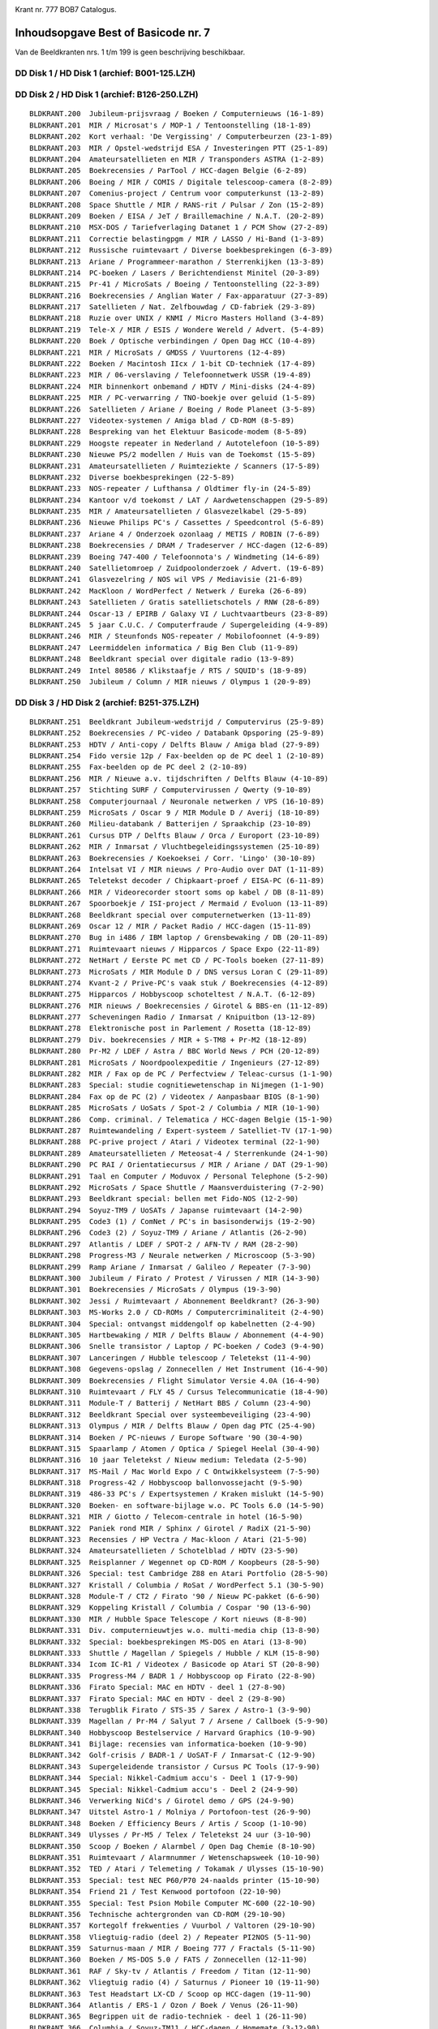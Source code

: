 
.. image:: http://robhagemans.github.io/basicode/bob7_000.png

Krant nr. 777   BOB7  Catalogus.

Inhoudsopgave Best of Basicode nr. 7
====================================

Van de Beeldkranten nrs. 1 t/m 199 is geen beschrijving beschikbaar.

DD Disk 1 / HD Disk 1 (archief: B001-125.LZH)
---------------------------------------------

DD Disk 2 / HD Disk 1 (archief: B126-250.LZH)
---------------------------------------------

::

  BLDKRANT.200  Jubileum-prijsvraag / Boeken / Computernieuws (16-1-89)
  BLDKRANT.201  MIR / Microsat's / MOP-1 / Tentoonstelling (18-1-89)
  BLDKRANT.202  Kort verhaal: 'De Vergissing' / Computerbeurzen (23-1-89)
  BLDKRANT.203  MIR / Opstel-wedstrijd ESA / Investeringen PTT (25-1-89)
  BLDKRANT.204  Amateursatellieten en MIR / Transponders ASTRA (1-2-89)
  BLDKRANT.205  Boekrecensies / ParTool / HCC-dagen Belgie (6-2-89)
  BLDKRANT.206  Boeing / MIR / COMIS / Digitale telescoop-camera (8-2-89)
  BLDKRANT.207  Comenius-project / Centrum voor computerkunst (13-2-89)
  BLDKRANT.208  Space Shuttle / MIR / RANS-rit / Pulsar / Zon (15-2-89)
  BLDKRANT.209  Boeken / EISA / JeT / Braillemachine / N.A.T. (20-2-89)
  BLDKRANT.210  MSX-DOS / Tariefverlaging Datanet 1 / PCM Show (27-2-89)
  BLDKRANT.211  Correctie belastingpgm / MIR / LASSO / Hi-Band (1-3-89)
  BLDKRANT.212  Russische ruimtevaart / Diverse boekbesprekingen (6-3-89)
  BLDKRANT.213  Ariane / Programmeer-marathon / Sterrenkijken (13-3-89)
  BLDKRANT.214  PC-boeken / Lasers / Berichtendienst Minitel (20-3-89)
  BLDKRANT.215  Pr-41 / MicroSats / Boeing / Tentoonstelling (22-3-89)
  BLDKRANT.216  Boekrecensies / Anglian Water / Fax-apparatuur (27-3-89)
  BLDKRANT.217  Satellieten / Nat. Zelfbouwdag / CD-fabriek (29-3-89)
  BLDKRANT.218  Ruzie over UNIX / KNMI / Micro Masters Holland (3-4-89)
  BLDKRANT.219  Tele-X / MIR / ESIS / Wondere Wereld / Advert. (5-4-89)
  BLDKRANT.220  Boek / Optische verbindingen / Open Dag HCC (10-4-89)
  BLDKRANT.221  MIR / MicroSats / GMDSS / Vuurtorens (12-4-89)
  BLDKRANT.222  Boeken / Macintosh IIcx / 1-bit CD-techniek (17-4-89)
  BLDKRANT.223  MIR / 06-verslaving / Telefoonnetwerk USSR (19-4-89)
  BLDKRANT.224  MIR binnenkort onbemand / HDTV / Mini-disks (24-4-89)
  BLDKRANT.225  MIR / PC-verwarring / TNO-boekje over geluid (1-5-89)
  BLDKRANT.226  Satellieten / Ariane / Boeing / Rode Planeet (3-5-89)
  BLDKRANT.227  Videotex-systemen / Amiga blad / CD-ROM (8-5-89)
  BLDKRANT.228  Bespreking van het Elektuur Basicode-modem (8-5-89)
  BLDKRANT.229  Hoogste repeater in Nederland / Autotelefoon (10-5-89)
  BLDKRANT.230  Nieuwe PS/2 modellen / Huis van de Toekomst (15-5-89)
  BLDKRANT.231  Amateursatellieten / Ruimteziekte / Scanners (17-5-89)
  BLDKRANT.232  Diverse boekbesprekingen (22-5-89)
  BLDKRANT.233  NOS-repeater / Lufthansa / Oldtimer fly-in (24-5-89)
  BLDKRANT.234  Kantoor v/d toekomst / LAT / Aardwetenschappen (29-5-89)
  BLDKRANT.235  MIR / Amateursatellieten / Glasvezelkabel (29-5-89)
  BLDKRANT.236  Nieuwe Philips PC's / Cassettes / Speedcontrol (5-6-89)
  BLDKRANT.237  Ariane 4 / Onderzoek ozonlaag / METIS / ROBIN (7-6-89)
  BLDKRANT.238  Boekrecensies / DRAM / Tradeserver / HCC-dagen (12-6-89)
  BLDKRANT.239  Boeing 747-400 / Telefoonnota's / Windmeting (14-6-89)
  BLDKRANT.240  Satellietomroep / Zuidpoolonderzoek / Advert. (19-6-89)
  BLDKRANT.241  Glasvezelring / NOS wil VPS / Mediavisie (21-6-89)
  BLDKRANT.242  MacKloon / WordPerfect / Netwerk / Eureka (26-6-89)
  BLDKRANT.243  Satellieten / Gratis satellietschotels / RNW (28-6-89)
  BLDKRANT.244  Oscar-13 / EPIRB / Galaxy VI / Luchtvaartbeurs (23-8-89)
  BLDKRANT.245  5 jaar C.U.C. / Computerfraude / Supergeleiding (4-9-89)
  BLDKRANT.246  MIR / Steunfonds NOS-repeater / Mobilofoonnet (4-9-89)
  BLDKRANT.247  Leermiddelen informatica / Big Ben Club (11-9-89)
  BLDKRANT.248  Beeldkrant special over digitale radio (13-9-89)
  BLDKRANT.249  Intel 80586 / Klikstaafje / RTS / SQUID's (18-9-89)
  BLDKRANT.250  Jubileum / Column / MIR nieuws / Olympus 1 (20-9-89)

DD Disk 3 / HD Disk 2 (archief: B251-375.LZH)
---------------------------------------------

::

  BLDKRANT.251  Beeldkrant Jubileum-wedstrijd / Computervirus (25-9-89)
  BLDKRANT.252  Boekrecensies / PC-video / Databank Opsporing (25-9-89)
  BLDKRANT.253  HDTV / Anti-copy / Delfts Blauw / Amiga blad (27-9-89)
  BLDKRANT.254  Fido versie 12p / Fax-beelden op de PC deel 1 (2-10-89)
  BLDKRANT.255  Fax-beelden op de PC deel 2 (2-10-89)
  BLDKRANT.256  MIR / Nieuwe a.v. tijdschriften / Delfts Blauw (4-10-89)
  BLDKRANT.257  Stichting SURF / Computervirussen / Qwerty (9-10-89)
  BLDKRANT.258  Computerjournaal / Neuronale netwerken / VPS (16-10-89)
  BLDKRANT.259  MicroSats / Oscar 9 / MIR Module D / Averij (18-10-89)
  BLDKRANT.260  Milieu-databank / Batterijen / Spraakchip (23-10-89)
  BLDKRANT.261  Cursus DTP / Delfts Blauw / Orca / Europort (23-10-89)
  BLDKRANT.262  MIR / Inmarsat / Vluchtbegeleidingssystemen (25-10-89)
  BLDKRANT.263  Boekrecensies / Koekoeksei / Corr. 'Lingo' (30-10-89)
  BLDKRANT.264  Intelsat VI / MIR nieuws / Pro-Audio over DAT (1-11-89)
  BLDKRANT.265  Teletekst decoder / Chipkaart-proef / EISA-PC (6-11-89)
  BLDKRANT.266  MIR / Videorecorder stoort soms op kabel / DB (8-11-89)
  BLDKRANT.267  Spoorboekje / ISI-project / Mermaid / Evoluon (13-11-89)
  BLDKRANT.268  Beeldkrant special over computernetwerken (13-11-89)
  BLDKRANT.269  Oscar 12 / MIR / Packet Radio / HCC-dagen (15-11-89)
  BLDKRANT.270  Bug in i486 / IBM laptop / Grensbewaking / DB (20-11-89)
  BLDKRANT.271  Ruimtevaart nieuws / Hipparcos / Space Expo (22-11-89)
  BLDKRANT.272  NetHart / Eerste PC met CD / PC-Tools boeken (27-11-89)
  BLDKRANT.273  MicroSats / MIR Module D / DNS versus Loran C (29-11-89)
  BLDKRANT.274  Kvant-2 / Prive-PC's vaak stuk / Boekrecensies (4-12-89)
  BLDKRANT.275  Hipparcos / Hobbyscoop schoteltest / N.A.T. (6-12-89)
  BLDKRANT.276  MIR nieuws / Boekrecensies / Girotel & BBS-en (11-12-89)
  BLDKRANT.277  Scheveningen Radio / Inmarsat / Knipuitbon (13-12-89)
  BLDKRANT.278  Elektronische post in Parlement / Rosetta (18-12-89)
  BLDKRANT.279  Div. boekrecensies / MIR + S-TM8 + Pr-M2 (18-12-89)
  BLDKRANT.280  Pr-M2 / LDEF / Astra / BBC World News / PCH (20-12-89)
  BLDKRANT.281  MicroSats / Noordpoolexpeditie / Ingenieurs (27-12-89)
  BLDKRANT.282  MIR / Fax op de PC / Perfectview / Teleac-cursus (1-1-90)
  BLDKRANT.283  Special: studie cognitiewetenschap in Nijmegen (1-1-90)
  BLDKRANT.284  Fax op de PC (2) / Videotex / Aanpasbaar BIOS (8-1-90)
  BLDKRANT.285  MicroSats / UoSats / Spot-2 / Columbia / MIR (10-1-90)
  BLDKRANT.286  Comp. criminal. / Telematica / HCC-dagen Belgie (15-1-90)
  BLDKRANT.287  Ruimtewandeling / Expert-systeem / Satelliet-TV (17-1-90)
  BLDKRANT.288  PC-prive project / Atari / Videotex terminal (22-1-90)
  BLDKRANT.289  Amateursatellieten / Meteosat-4 / Sterrenkunde (24-1-90)
  BLDKRANT.290  PC RAI / Orientatiecursus / MIR / Ariane / DAT (29-1-90)
  BLDKRANT.291  Taal en Computer / Moduvox / Personal Telephone (5-2-90)
  BLDKRANT.292  MicroSats / Space Shuttle / Maansverduistering (7-2-90)
  BLDKRANT.293  Beeldkrant special: bellen met Fido-NOS (12-2-90)
  BLDKRANT.294  Soyuz-TM9 / UoSATs / Japanse ruimtevaart (14-2-90)
  BLDKRANT.295  Code3 (1) / ComNet / PC's in basisonderwijs (19-2-90)
  BLDKRANT.296  Code3 (2) / Soyuz-TM9 / Ariane / Atlantis (26-2-90)
  BLDKRANT.297  Atlantis / LDEF / SPOT-2 / AFN-TV / RAM (28-2-90)
  BLDKRANT.298  Progress-M3 / Neurale netwerken / Microscoop (5-3-90)
  BLDKRANT.299  Ramp Ariane / Inmarsat / Galileo / Repeater (7-3-90)
  BLDKRANT.300  Jubileum / Firato / Protest / Virussen / MIR (14-3-90)
  BLDKRANT.301  Boekrecensies / MicroSats / Olympus (19-3-90)
  BLDKRANT.302  Jessi / Ruimtevaart / Abonnement Beeldkrant? (26-3-90)
  BLDKRANT.303  MS-Works 2.0 / CD-ROMs / Computercriminaliteit (2-4-90)
  BLDKRANT.304  Special: ontvangst middengolf op kabelnetten (2-4-90)
  BLDKRANT.305  Hartbewaking / MIR / Delfts Blauw / Abonnement (4-4-90)
  BLDKRANT.306  Snelle transistor / Laptop / PC-boeken / Code3 (9-4-90)
  BLDKRANT.307  Lanceringen / Hubble telescoop / Teletekst (11-4-90)
  BLDKRANT.308  Gegevens-opslag / Zonnecellen / Het Instrument (16-4-90)
  BLDKRANT.309  Boekrecensies / Flight Simulator Versie 4.0A (16-4-90)
  BLDKRANT.310  Ruimtevaart / FLY 45 / Cursus Telecommunicatie (18-4-90)
  BLDKRANT.311  Module-T / Batterij / NetHart BBS / Column (23-4-90)
  BLDKRANT.312  Beeldkrant Special over systeembeveiliging (23-4-90)
  BLDKRANT.313  Olympus / MIR / Delfts Blauw / Open dag PTC (25-4-90)
  BLDKRANT.314  Boeken / PC-nieuws / Europe Software '90 (30-4-90)
  BLDKRANT.315  Spaarlamp / Atomen / Optica / Spiegel Heelal (30-4-90)
  BLDKRANT.316  10 jaar Teletekst / Nieuw medium: Teledata (2-5-90)
  BLDKRANT.317  MS-Mail / Mac World Expo / C Ontwikkelsysteem (7-5-90)
  BLDKRANT.318  Progress-42 / Hobbyscoop ballonvossejacht (9-5-90)
  BLDKRANT.319  486-33 PC's / Expertsystemen / Kraken mislukt (14-5-90)
  BLDKRANT.320  Boeken- en software-bijlage w.o. PC Tools 6.0 (14-5-90)
  BLDKRANT.321  MIR / Giotto / Telecom-centrale in hotel (16-5-90)
  BLDKRANT.322  Paniek rond MIR / Sphinx / Girotel / RadiX (21-5-90)
  BLDKRANT.323  Recensies / HP Vectra / Mac-kloon / Atari (21-5-90)
  BLDKRANT.324  Amateursatellieten / Schotelblad / HDTV (23-5-90)
  BLDKRANT.325  Reisplanner / Wegennet op CD-ROM / Koopbeurs (28-5-90)
  BLDKRANT.326  Special: test Cambridge Z88 en Atari Portfolio (28-5-90)
  BLDKRANT.327  Kristall / Columbia / RoSat / WordPerfect 5.1 (30-5-90)
  BLDKRANT.328  Module-T / CT2 / Firato '90 / Nieuw PC-pakket (6-6-90)
  BLDKRANT.329  Koppeling Kristall / Columbia / Cospar '90 (13-6-90)
  BLDKRANT.330  MIR / Hubble Space Telescope / Kort nieuws (8-8-90)
  BLDKRANT.331  Div. computernieuwtjes w.o. multi-media chip (13-8-90)
  BLDKRANT.332  Special: boekbesprekingen MS-DOS en Atari (13-8-90)
  BLDKRANT.333  Shuttle / Magellan / Spiegels / Hubble / KLM (15-8-90)
  BLDKRANT.334  Icom IC-R1 / Videotex / Basicode op Atari ST (20-8-90)
  BLDKRANT.335  Progress-M4 / BADR 1 / Hobbyscoop op Firato (22-8-90)
  BLDKRANT.336  Firato Special: MAC en HDTV - deel 1 (27-8-90)
  BLDKRANT.337  Firato Special: MAC en HDTV - deel 2 (29-8-90)
  BLDKRANT.338  Terugblik Firato / STS-35 / Sarex / Astro-1 (3-9-90)
  BLDKRANT.339  Magellan / Pr-M4 / Salyut 7 / Arsene / Callboek (5-9-90)
  BLDKRANT.340  Hobbyscoop Bestelservice / Harvard Graphics (10-9-90)
  BLDKRANT.341  Bijlage: recensies van informatica-boeken (10-9-90)
  BLDKRANT.342  Golf-crisis / BADR-1 / UoSAT-F / Inmarsat-C (12-9-90)
  BLDKRANT.343  Supergeleidende transistor / Cursus PC Tools (17-9-90)
  BLDKRANT.344  Special: Nikkel-Cadmium accu's - Deel 1 (17-9-90)
  BLDKRANT.345  Special: Nikkel-Cadmium accu's - Deel 2 (24-9-90)
  BLDKRANT.346  Verwerking NiCd's / Girotel demo / GPS (24-9-90)
  BLDKRANT.347  Uitstel Astro-1 / Molniya / Portofoon-test (26-9-90)
  BLDKRANT.348  Boeken / Efficiency Beurs / Artis / Scoop (1-10-90)
  BLDKRANT.349  Ulysses / Pr-M5 / Telex / Teletekst 24 uur (3-10-90)
  BLDKRANT.350  Scoop / Boeken / Alarmbel / Open Dag Chemie (8-10-90)
  BLDKRANT.351  Ruimtevaart / Alarmnummer / Wetenschapsweek (10-10-90)
  BLDKRANT.352  TED / Atari / Telemeting / Tokamak / Ulysses (15-10-90)
  BLDKRANT.353  Special: test NEC P60/P70 24-naalds printer (15-10-90)
  BLDKRANT.354  Friend 21 / Test Kenwood portofoon (22-10-90)
  BLDKRANT.355  Special: Test Psion Mobile Computer MC-600 (22-10-90)
  BLDKRANT.356  Technische achtergronden van CD-ROM (29-10-90)
  BLDKRANT.357  Kortegolf frekwenties / Vuurbol / Valtoren (29-10-90)
  BLDKRANT.358  Vliegtuig-radio (deel 2) / Repeater PI2NOS (5-11-90)
  BLDKRANT.359  Saturnus-maan / MIR / Boeing 777 / Fractals (5-11-90)
  BLDKRANT.360  Boeken / MS-DOS 5.0 / FATS / Zonnecellen (12-11-90)
  BLDKRANT.361  RAF / Sky-tv / Atlantis / Freedom / Titan (12-11-90)
  BLDKRANT.362  Vliegtuig radio (4) / Saturnus / Pioneer 10 (19-11-90)
  BLDKRANT.363  Test Headstart LX-CD / Scoop op HCC-dagen (19-11-90)
  BLDKRANT.364  Atlantis / ERS-1 / Ozon / Boek / Venus (26-11-90)
  BLDKRANT.365  Begrippen uit de radio-techniek - deel 1 (26-11-90)
  BLDKRANT.366  Columbia / Soyuz-TM11 / HCC-dagen / Homemate (3-12-90)
  BLDKRANT.367  Airradio (5) / Astro-1 / Vulkanen op Venus (10-12-90)
  BLDKRANT.368  Boekrecensies / Tijdschrift Portfolio Club (10-12-90)
  BLDKRANT.369  Views en ABC / Basicode op Atari-ST en C-64 (17-12-90)
  BLDKRANT.370  Soyuz-TM10 / Columbia / Galileo / Videotex (17-12-90)
  BLDKRANT.371  Ruimtereis / Antimaterie / Frequentielijst (31-12-90)
  BLDKRANT.372  Vuurwerk / Straling / Magneet / Stroomtarief (7-1-91)
  BLDKRANT.373  Boeken / ST EVent Editor / Uitknipbon DR-DOS (7-1-91)
  BLDKRANT.374  Astra / AREM / Atoomraketmotor / Lezing NVR (14-1-91)
  BLDKRANT.375  Proof / Beckertools for Windows 3.0 / Boeken (14-1-91)

DD Disk 4 / HD Disk 2 (archief: B376-500.LZH)
---------------------------------------------

::

  BLDKRANT.376  MIR / SPOT-1 / GPS / Basicode voor Amiga (21-1-91)
  BLDKRANT.377  Boekbesprekingen / Microsoft Windows 3.0 (21-1-91)
  BLDKRANT.378  Planetoide / Vulkanen op Io / Astrologie (28-1-91)
  BLDKRANT.379  NAVO-satelliet / Kosten HDTV / Eurodirekt (28-1-91)
  BLDKRANT.380  Beeldkrant special over TELEX en RTTY (28-1-91)
  BLDKRANT.381  Bardeen / Supercomputer / Veiligheid op zee (4-2-91)
  BLDKRANT.382  BrainMaker / Eetmeter / Atari ST subroutines (4-2-91)
  BLDKRANT.383  Special: test Psion MC200 en MC400 laptops (4-2-91)
  BLDKRANT.384  MS-DOS 5.0 / CDTV / Kunststof accu's / NASA (11-2-91)
  BLDKRANT.385  Correcties IB90 / Virus / Videotex / Lasers (18-2-91)
  BLDKRANT.386  MOP-2 / Astra-1B / Eutelsat / Boeing / WRTH (18-2-91)
  BLDKRANT.387  NOS-relais / Eutelsat / Shuttle / Hipparcos (25-2-91)
  BLDKRANT.388  Stroomverbruik / Supercomputer / DB / DR-DOS (25-2-91)
  BLDKRANT.389  Overzicht weer- en amateursatellieten (25-2-91)
  BLDKRANT.390  PI8NOS / Music-ROM / Unicode / Bon NewWave (4-3-91)
  BLDKRANT.391  ENGINE / Komeet Halley / Proef VLT / Artis (4-3-91)
  BLDKRANT.392  Meteosat-5 / Magellan / Norton Utilities 5.0 (11-3-91)
  BLDKRANT.393  Minidisc / Mac portable / Lesmaker / Le Chef (18-3-91)
  BLDKRANT.394  Discovery / GRO / Green Bank / Neutrino's (18-3-91)
  BLDKRANT.395  Begrippen uit de radio-techniek - deel 2 (18-3-91)
  BLDKRANT.396  Recensies van diverse informatica-boeken (25-3-91)
  BLDKRANT.397  Pr-M7 / Lunar-A / Samen naar Mars / SETI (25-3-91)
  BLDKRANT.398  Eutelsat / Kabelnet / ERU / Minitel / CD-WORM (1-4-91)
  BLDKRANT.399  Koppeling Pr-M7 / Mars-reis / Pluto / Artis (1-4-91)
  BLDKRANT.400  Basicode 2400 / Shuttle / Saturnusmaan / Zon (8-4-91)
  BLDKRANT.401  Meteosat-beelden / Meteo software voor de PC (8-4-91)
  BLDKRANT.402  Atlantis / Atoomraket / Tentoonstelling (15-4-91)
  BLDKRANT.403  Aantasting ozonlaag / Earth Day 1991 / LMDP (15-4-91)
  BLDKRANT.404  Galileo / Shuttle / Ozon / PC reparatiegids (22-4-91)
  BLDKRANT.405  Special: test modems van Philips en Bausch (22-4-91)
  BLDKRANT.406  MIR / Boeken Windows / Licht / Zwarte gaten (29-4-91)
  BLDKRANT.407  Onderzoek naar en gebruik van windenergie (29-4-91)
  BLDKRANT.408  Discovery / Galileo / Radiotelescoop / ELK (6-5-91)
  BLDKRANT.409  Zonne-energie: o.a. collectoren en boilers (6-5-91)
  BLDKRANT.410  Space Shuttle / Wedstrijd TU's / Tip C-64 (13-5-91)
  BLDKRANT.411  Special: lage flux kernreactor ECN Petten (13-5-91)
  BLDKRANT.412  S-TM12 / Endeavour / Scoop Ballonvossejacht (20-5-91)
  BLDKRANT.413  Boeken en software w.o. Microsoft Game Shop (20-5-91)
  BLDKRANT.414  MIR / NOS-relais PI6NOS / UoSAT-F / COSTAR (27-5-91)
  BLDKRANT.415  Begrippen uit de radio-techniek - deel 3 (27-5-91)
  BLDKRANT.416  Pr-M8 / Neptunus / Off-line / Milieuprijs (3-6-91)
  BLDKRANT.417  Morse / Trafo / Recensie / Aardlekschakelaar (3-6-91)
  BLDKRANT.418  PA0DOK / Columbia / Satelliet-antenne / *21 (10-6-91)
  BLDKRANT.419  Columbia / UoSAT-F / Polymeer / MS-DOS 5.0 (17-6-91)
  BLDKRANT.420  Grandtour / Perfectview / Boeken PC Tools 6 (17-6-91)
  BLDKRANT.421  Portable DAT-recorders van Casio en Sony (17-6-91)
  BLDKRANT.422  MAK / CD-adapterset / Turbo C++ / Virussen (24-6-91)
  BLDKRANT.423  Sony DAT / Microfoons (1) / Dwergen in Artis (1-7-91)
  BLDKRANT.424  Glasvezelring / MIR / Satellieten / Hermes (8-7-91)
  BLDKRANT.425  Zenders / Sensoren / Microfoons (2) / Boek (8-7-91)
  BLDKRANT.426  MIR / Zonsverduistering / Microfoons deel 3 (15-7-91)
  BLDKRANT.427  Beeldkranten januari - juni / Gewetensvraag (15-7-91)
  BLDKRANT.428  Atlantis-TDRS / Irwin / Maangrond / Melkweg (19-8-91)
  BLDKRANT.429  Intelsat / Olympus / UoSAT-Oscar 22 / ERS-1 (19-8-91)
  BLDKRANT.430  Galileo / MIR en Pr-M / Sovjet Radiozenders (26-8-91)
  BLDKRANT.431  Tape-heffing / Digitale Radio / Glasvezels (26-8-91)
  BLDKRANT.432  Ruimtevaart S.U. / Hubble / Ruimteschip Aarde (2-9-91)
  BLDKRANT.433  Atari RTC / Test pocketmodem / Digital Diary (2-9-91)
  BLDKRANT.434  Geruchten S.U. / Magellan / CD / Hobby-Scoop (9-9-91)
  BLDKRANT.435  MiniDisc / Info-mappen PWT / Wetenschapsweek (9-9-91)
  BLDKRANT.436  Discovery / MIR / KG-nieuwtjes / Virussen (16-9-91)
  BLDKRANT.437  Magnetisch Optische Disc / Girotel off-line (16-9-91)
  BLDKRANT.438  Discovery lanceert UARS / QBasic & Basicode (23-9-91)
  BLDKRANT.439  Telescopen voor gravitatiestraling - deel 1 (23-9-91)
  BLDKRANT.440  Gravitatiestraling (2) / Cursus / Efficiency (23-9-91)
  BLDKRANT.441  Problemen Sony DAT / Hubble Telescoop / 008 (30-9-91)
  BLDKRANT.442  Diskfax / Geoworks / Girotel / Olivetti BBS (30-9-91)
  BLDKRANT.443  Kabelradio / S-TM13 / Biosphere II / Sneltram (7-10-91)
  BLDKRANT.444  Mobiele fax / Antenne en ontvanger diversity (7-10-91)
  BLDKRANT.445  Briefkaart-actie / Satellieten / Austromir (14-10-91)
  BLDKRANT.446  Boeing 767 en 777 / Snelstart Betaaldiskette (14-10-91)
  BLDKRANT.447  Pr-M10 / Gaspra / Boeing / FRITS / Snelstart (21-10-91)
  BLDKRANT.448  Pr-M10 / Gaspra / Satellieten / Excursie NVR (28-10-91)
  BLDKRANT.449  HCC-dagen / NASA / Gammaflits / Astronauten (4-11-91)
  BLDKRANT.450  Computer Magazine / KG-nieuws / Wereldomroep (4-11-91)
  BLDKRANT.451  Kernfusie / Noorderlicht / IJs op Mercurius (11-11-91)
  BLDKRANT.452  Trunking technieken in mobiele communicatie (11-11-91)
  BLDKRANT.453  PDC / Kortegolf / SSB / VRZA / Zendexamens (18-11-91)
  BLDKRANT.454  Atlantis / Gloed rond shuttle / Norton 6.0 (18-11-91)
  BLDKRANT.455  HCC '91 / B.O.B. 6 / Wedstrijd / Ruimtevaart (25-11-91)
  BLDKRANT.456  STS-44 / Autoland / NWO / ESA / Biosphere-2 (2-12-91)
  BLDKRANT.457  Vectra / IBM & Intel / Virus / Energie Wijzer (2-12-91)
  BLDKRANT.458  MIR / Romantis / Sterrenstelsels / Fido-NOS (9-12-91)
  BLDKRANT.459  Datacommunicatie voor beginners - deel 1 (9-12-91)
  BLDKRANT.460  Zendertest / Kortegolf / Kosmoskou / COMM90 (16-12-91)
  BLDKRANT.461  Datacommunicatie voor beginners - deel 2 (16-12-91)
  BLDKRANT.462  Luch / ERS-1 / Europese ruimtevaart / 00 (23-12-91)
  BLDKRANT.463  Datacommunicatie voor beginners - deel 3 (23-12-91)
  BLDKRANT.464  Meteosat-2 / Norton Desktop voor Windows (30-12-91)
  BLDKRANT.465  Granat en Yevpatoriya / Code3-virus / PCT 7.1 (6-1-92)
  BLDKRANT.466  Japanse HDTV / Beeldkranten juli t/m december (6-1-92)
  BLDKRANT.467  Shuttle '92 / Eurostep / Zenuwcel / Boeken (13-1-92)
  BLDKRANT.468  Computerdata / Telefoonnota / Code-3 / Sneeuw (20-1-92)
  BLDKRANT.469  Shuttle en IML-1 / MIR / Reis door het heelal (20-1-92)
  BLDKRANT.470  Discovery / Pr-M11 / Selectie / Luistertips (27-1-92)
  BLDKRANT.471  Progress-M11 / STS-42 / Voorstelling Artis (3-2-92)
  BLDKRANT.472  De 386/486 PC / PC Reparatiegids / AutoRoute (3-2-92)
  BLDKRANT.473  Ulysses / Zeilwedstrijd in de ruimte / Topsar (10-2-92)
  BLDKRANT.474  Meteosat-5 / Spoetnik / Tass / Netwerk / PDC (10-2-92)
  BLDKRANT.475  MIR / KG-nieuws / 06-nummers / Belastingflop (17-2-92)
  BLDKRANT.476  Audimir / Olympische HDTV / Kermit / Lezingen (24-2-92)
  BLDKRANT.477  Microsoft Windows 3.1 / Ventura Publisher 3.0 (24-2-92)
  BLDKRANT.478  Muiterij / Eutelsat / Meteosat-3 / Silicium (2-3-92)
  BLDKRANT.479  Michelangelo / Videotex op ST / Iridium / CIA (9-3-92)
  BLDKRANT.480  MIR / Soyuz-TM14 / R.K.A. / Shuttle-programma (9-3-92)
  BLDKRANT.481  EOS / SETI: speurtocht naar buitenaards leven (9-3-92)
  BLDKRANT.482  NASA wil Soyuz / Koelkast op geluid / Modems (16-3-92)
  BLDKRANT.483  Lange Mars / Atlantis / S-TM14 / Satellieten (23-3-92)
  BLDKRANT.484  Handboek voor MS-DOS programmeurs / Profitel (23-3-92)
  BLDKRANT.485  Atlas-1 / KG-nieuws / Priam bij RNW / Artis (30-3-92)
  BLDKRANT.486  Atlantis geland / MIR / Kortegolf / Fax-grap (6-4-92)
  BLDKRANT.487  ERS-1 / Palapa / F-27 / Excel 4.0 / DOS-boek (6-4-92)
  BLDKRANT.488  Frequentiebeheer / Hermes / IML-1 / Virussen (13-4-92)
  BLDKRANT.489  Ariane / Astra / Swiss Radio / Buran / Boeken (20-4-92)
  BLDKRANT.490  ATIS / Storing / Kortegolf Nieuwsbrief / BDXC (20-4-92)
  BLDKRANT.491  Pr-M12 / Galileo / JERS-1 / KitSat / Heelal (27-4-92)
  BLDKRANT.492  Zender Goes / Techniek Prijs / Virus / Bon (27-4-92)
  BLDKRANT.493  CD / CD-I / Data Discman / Code-3 / DOS-boek (4-5-92)
  BLDKRANT.494  Shuttle / MIR-verbindingen / Plesetsk / IMBP (4-5-92)
  BLDKRANT.495  Scoop Ballonvossejacht / PI2SEP / Fax op KG (11-5-92)
  BLDKRANT.496  Endeavour / Topaz-2 / Astra / TAT / Firato (11-5-92)
  BLDKRANT.497  DOS-5 boek / Aktie-bank / WARC '92 / Gedrag (18-5-92)
  BLDKRANT.498  Endeavour redt Intelsat / MIR-schema / Giotto (18-5-92)
  BLDKRANT.499  India / MTV / Breedbeeld / Boleero / Sterren (25-5-92)
  BLDKRANT.500  Jubileum-Beeldkrant met redactie-bijdragen (1-6-92)

DD Disk 2 / HD Disk 1 (archief: B501-528.LZH)
---------------------------------------------

::

  BLDKRANT.501  ESA / MIR / Shuttle / Greenpoint / Silicium (1-6-92)
  BLDKRANT.502  Beeldkrant 500: luisteraarspost / Uitknipbon (8-6-92)
  BLDKRANT.503  EUVE / Synchrotron / Virus Update / Info-bon (8-6-92)
  BLDKRANT.504  PCradio / Quadra / Virus / Milieu / PIxNOS (15-6-92)
  BLDKRANT.505  ATF-3 / Ruimte-onderzoek / SAMPEX / Quasars (15-6-92)
  BLDKRANT.506  Special: gebruikerstest Commodore Amiga 600 (15-6-92)
  BLDKRANT.507  Intelsat-K / Contract / Columbia / Bkr.500 (22-6-92)
  BLDKRANT.508  Virussen / Norton Anti-Virus 2.0 / AV-soft (22-6-92)
  BLDKRANT.509  Columbia / Pr-M12 en -M13 / Gewichtloosheid (29-6-92)
  BLDKRANT.510  Fax-service / Tour-radio / Brochure / Virus (29-6-92)
  BLDKRANT.511  Test CommPlus en IB-Link / Test Videoblaster (6-7-92)
  BLDKRANT.512  Progress-M13 naar MIR / Shuttle / Ruimtepuin (6-7-92)
  BLDKRANT.513  Hubble / Giotto / Meteo-stations / Scoop BBS (6-7-92)
  BLDKRANT.514  Fax / BOB-7 / Eutelsat / Laser / Data Discman (24-8-92)
  BLDKRANT.515  Progress-M14 / Milieu / STS-46 / Sex in Space (24-8-92)
  BLDKRANT.516  Ruimtekanon / Topex-Poseidon / Geheugenchip (31-8-92)
  BLDKRANT.517  Inhoud Beeldkranten januari-juni 1992 (31-8-92)
  BLDKRANT.518  Samenwerking / SAREX / Callboek / Shortwave (7-9-92)
  BLDKRANT.519  Boeken: Rammelbak / Parallel / Starten met C (7-9-92)
  BLDKRANT.520  Special over diskettes - deel 1 (7-9-92)
  BLDKRANT.521  STS-47 / Hermes / Poollicht / Supergeleiders (14-9-92)
  BLDKRANT.522  Special over diskettes - deel 2 (14-9-92)
  BLDKRANT.523  Shuttle / MIR-nieuws / Komeet / Mars Observer (21-9-92)
  BLDKRANT.524  Ariane / FM / CD-I / Onderwijs / Virus Update (21-9-92)
  BLDKRANT.525  Modemtest / Test Central Point Anti-Virus 1.3 (21-9-92)
  BLDKRANT.526  MIR / Pluto / Meteoren / SETI / Wetenschap (28-9-92)
  BLDKRANT.527  Special: generaties programmeertalen / OOP (28-9-92)
  BLDKRANT.528  Afscheids-Beeldkrant met diverse bijdragen (28-9-92)

BOB7 (C) LDL / NOS '92
